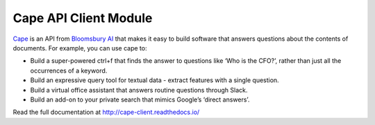 

Cape API Client Module
======================

`Cape <https://thecape.ai>`_ is an API from `Bloomsbury AI <http://bloomsbury.ai>`_ that makes it easy to build software that answers questions about the contents of documents. For example, you can use cape to:


* Build a super-powered ctrl+f that finds the answer to questions like ‘Who is the CFO?’, rather than just all the occurrences of a keyword.
* Build an expressive query tool for textual data - extract features with a single question.
* Build a virtual office assistant that answers routine questions through Slack.
* Build an add-on to your private search that mimics Google’s ‘direct answers’.

Read the full documentation at http://cape-client.readthedocs.io/

